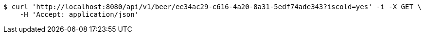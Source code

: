 [source,bash]
----
$ curl 'http://localhost:8080/api/v1/beer/ee34ac29-c616-4a20-8a31-5edf74ade343?iscold=yes' -i -X GET \
    -H 'Accept: application/json'
----